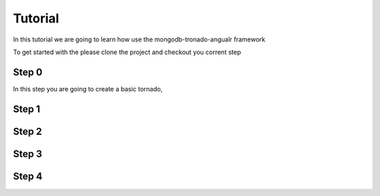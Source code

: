 Tutorial
========

In this tutorial we are going to learn how use the mongodb-tronado-angualr framework

To get started with the please clone the project and checkout you corrent step

.. code-block:: bash
    git clone https://github.com/davidvoler/mongodb-tornado-angular.git
    cd mongodb-tornado-angular/tutorial


Step 0
------
In this step you are going to create a basic tornado,

.. code-block:: bash
    git checkout step_1




Step 1
------

Step 2
------

Step 3
------

Step 4
------

